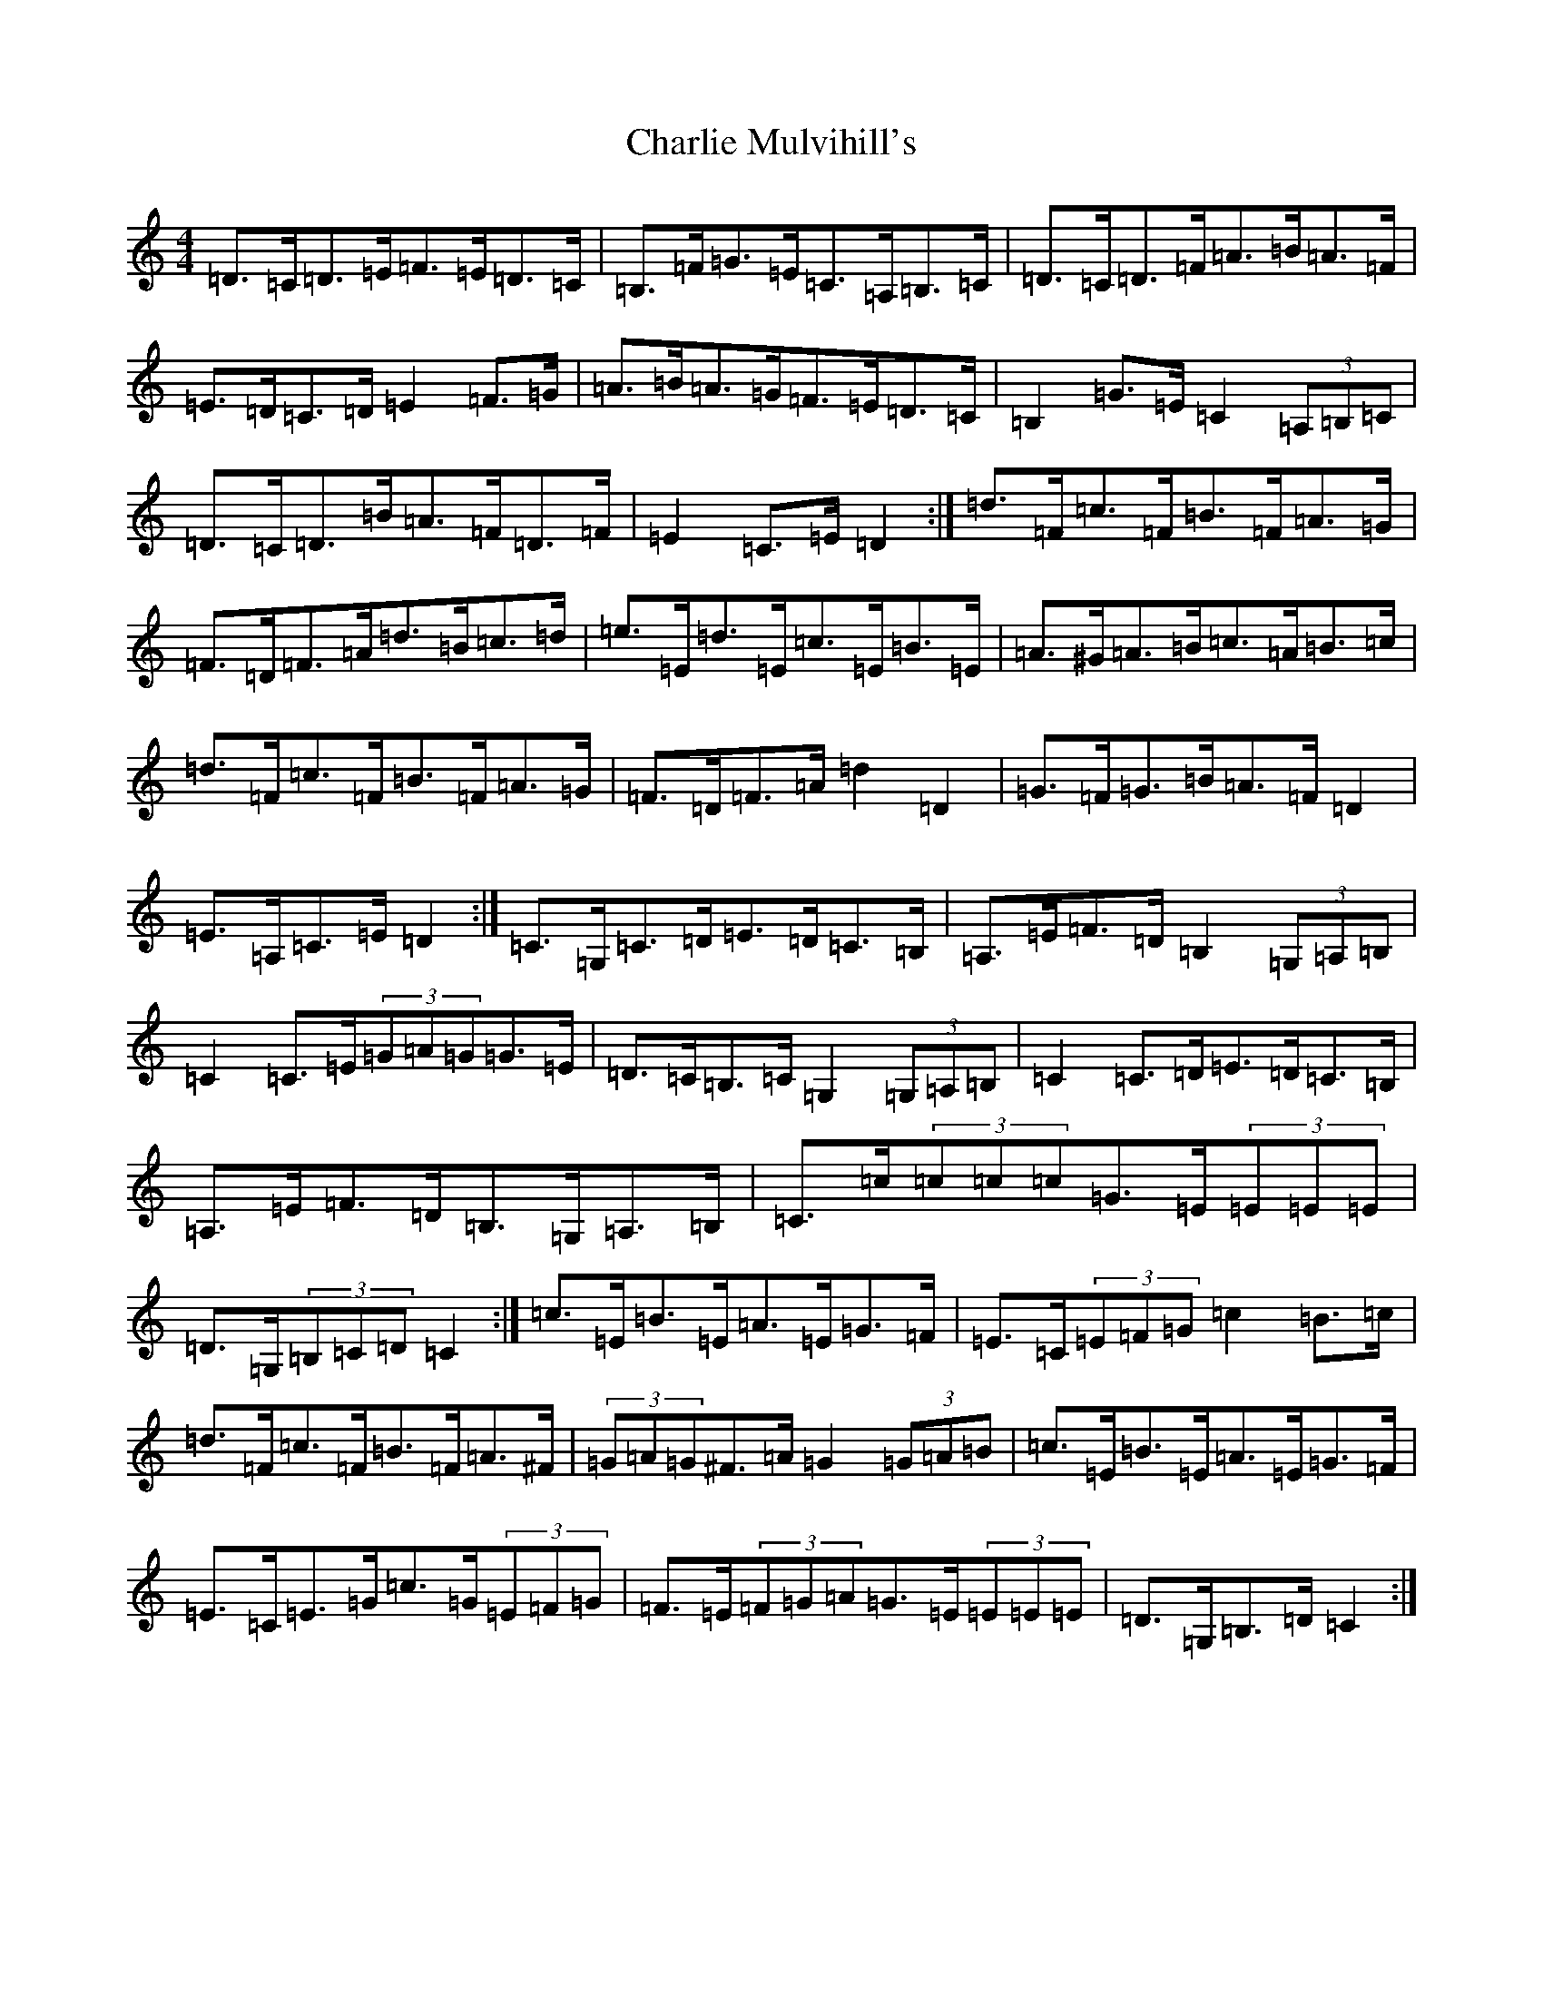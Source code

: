 X: 3546
T: Charlie Mulvihill's
S: https://thesession.org/tunes/4171#setting16934
R: hornpipe
M:4/4
L:1/8
K: C Major
=D>=C=D>=E=F>=E=D>=C|=B,>=F=G>=E=C>=A,=B,>=C|=D>=C=D>=F=A>=B=A>=F|=E>=D=C>=D=E2=F>=G|=A>=B=A>=G=F>=E=D>=C|=B,2=G>=E=C2(3=A,=B,=C|=D>=C=D>=B=A>=F=D>=F|=E2=C>=E=D2:|=d>=F=c>=F=B>=F=A>=G|=F>=D=F>=A=d>=B=c>=d|=e>=E=d>=E=c>=E=B>=E|=A>^G=A>=B=c>=A=B>=c|=d>=F=c>=F=B>=F=A>=G|=F>=D=F>=A=d2=D2|=G>=F=G>=B=A>=F=D2|=E>=A,=C>=E=D2:|=C>=G,=C>=D=E>=D=C>=B,|=A,>=E=F>=D=B,2(3=G,=A,=B,|=C2=C>=E(3=G=A=G=G>=E|=D>=C=B,>=C=G,2(3=G,=A,=B,|=C2=C>=D=E>=D=C>=B,|=A,>=E=F>=D=B,>=G,=A,>=B,|=C>=c(3=c=c=c=G>=E(3=E=E=E|=D>=G,(3=B,=C=D=C2:|=c>=E=B>=E=A>=E=G>=F|=E>=C(3=E=F=G=c2=B>=c|=d>=F=c>=F=B>=F=A>^F|(3=G=A=G^F>=A=G2(3=G=A=B|=c>=E=B>=E=A>=E=G>=F|=E>=C=E>=G=c>=G(3=E=F=G|=F>=E(3=F=G=A=G>=E(3=E=E=E|=D>=G,=B,>=D=C2:|